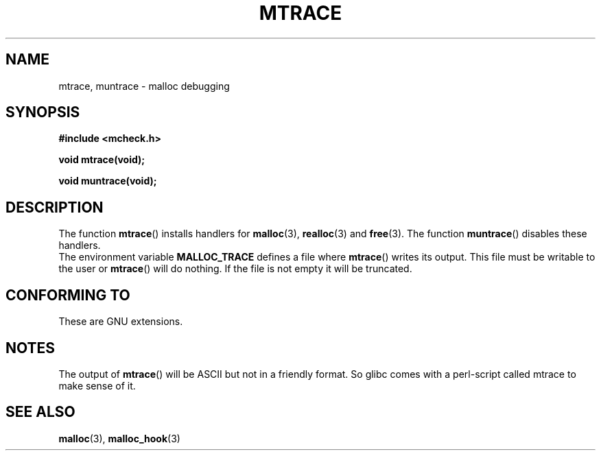 .\"  Copyright 2002 Walter Harms (walter.harms@informatik.uni-oldenburg.de)
.\"  Distributed under GPL
.\"  the glibc-info pages are very helpful here
.TH MTRACE 3 2002-07-20 "GNU" "Linux Programmer's Manual"
.SH NAME
mtrace, muntrace \- malloc debugging
.SH SYNOPSIS
.B "#include <mcheck.h>"
.sp
.B "void mtrace(void);"
.sp
.B "void muntrace(void);"
.SH DESCRIPTION
The function
.BR mtrace ()
installs handlers for
.BR malloc (3),
.BR realloc (3)
and
.BR free (3).
The function
.BR muntrace ()
disables these handlers.
.br
The environment variable
.B MALLOC_TRACE
defines a file where
.BR mtrace ()
writes its output.
This file must be writable to the user or
.BR mtrace ()
will do nothing.
If the file is not empty it will be truncated.
.SH "CONFORMING TO"
These are GNU extensions.
.SH NOTES
The output of
.BR mtrace ()
will be ASCII but not in a friendly format.
So glibc comes with a perl-script called mtrace to make sense of it.
.SH "SEE ALSO"
.BR malloc (3),
.BR malloc_hook (3)
